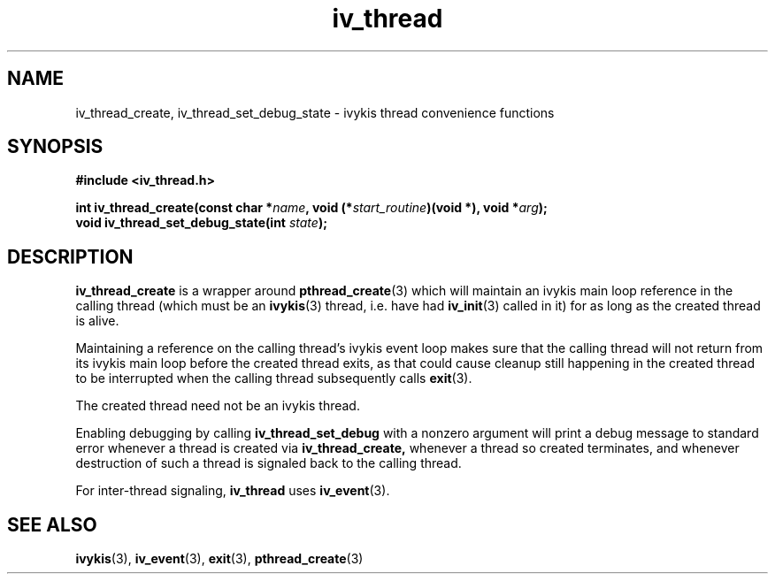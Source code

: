 .\" This man page is Copyright (C) 2010, 2013 Lennert Buytenhek.
.\" Permission is granted to distribute possibly modified copies
.\" of this page provided the header is included verbatim,
.\" and in case of nontrivial modification author and date
.\" of the modification is added to the header.
.TH iv_thread 3 2010-09-13 "ivykis" "ivykis programmer's manual"
.SH NAME
iv_thread_create, iv_thread_set_debug_state \- ivykis thread convenience
functions
.SH SYNOPSIS
.B #include <iv_thread.h>
.sp
.BI "int iv_thread_create(const char *" name ", void (*" start_routine ")(void *), void *" arg ");"
.br
.BI "void iv_thread_set_debug_state(int " state ");"
.br
.SH DESCRIPTION
.B iv_thread_create
is a wrapper around
.BR pthread_create (3)
which will maintain an ivykis main loop reference in the calling
thread (which must be an
.BR ivykis (3)
thread, i.e. have had
.BR iv_init (3)
called in it) for as long as the created thread is alive.
.PP
Maintaining a reference on the calling thread's ivykis event loop makes
sure that the calling thread will not return from its ivykis main loop
before the created thread exits, as that could cause cleanup still
happening in the created thread to be interrupted when the calling
thread subsequently calls
.BR exit (3).
.PP
The created thread need not be an ivykis thread.
.PP
Enabling debugging by calling
.B iv_thread_set_debug
with a nonzero argument will print a debug message to standard error
whenever a thread is created via
.B iv_thread_create,
whenever a thread so created terminates, and whenever destruction of
such a thread is signaled back to the calling thread.
.PP
For inter-thread signaling,
.B iv_thread
uses
.BR iv_event (3).
.PP
.SH "SEE ALSO"
.BR ivykis (3),
.BR iv_event (3),
.BR exit (3),
.BR pthread_create (3)

